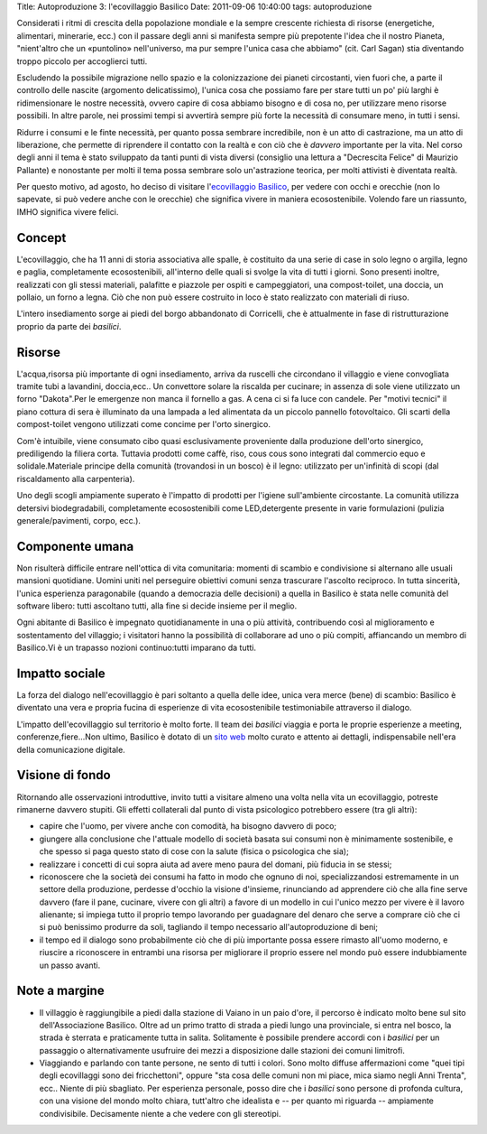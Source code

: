 Title: Autoproduzione 3: l'ecovillaggio Basilico Date: 2011-09-06
10:40:00 tags: autoproduzione

Considerati i ritmi di crescita della popolazione mondiale e la sempre
crescente richiesta di risorse (energetiche, alimentari, minerarie,
ecc.) con il passare degli anni si manifesta sempre più prepotente
l'idea che il nostro Pianeta, "nient'altro che un «puntolino»
nell'universo, ma pur sempre l'unica casa che abbiamo" (cit. Carl Sagan)
stia diventando troppo piccolo per accoglierci tutti.

Escludendo la possibile migrazione nello spazio e la colonizzazione dei
pianeti circostanti, vien fuori che, a parte il controllo delle nascite
(argomento delicatissimo), l'unica cosa che possiamo fare per stare
tutti un po' più larghi è ridimensionare le nostre necessità, ovvero
capire di cosa abbiamo bisogno e di cosa no, per utilizzare meno risorse
possibili. In altre parole, nei prossimi tempi si avvertirà sempre più
forte la necessità di consumare meno, in tutti i sensi.

Ridurre i consumi e le finte necessità, per quanto possa sembrare
incredibile, non è un atto di castrazione, ma un atto di liberazione,
che permette di riprendere il contatto con la realtà e con ciò che è
*davvero* importante per la vita. Nel corso degli anni il tema è stato
sviluppato da tanti punti di vista diversi (consiglio una lettura a
"Decrescita Felice" di Maurizio Pallante) e nonostante per molti il tema
possa sembrare solo un'astrazione teorica, per molti attivisti è
diventata realtà.

Per questo motivo, ad agosto, ho deciso di visitare l'\ `ecovillaggio
Basilico <http://www.associazionebasilico.org/index.php?option=com_content&view=article&id=24:2002-2010-i-primi-10-anni&catid=6:la-storia&Itemid=11>`__,
per vedere con occhi e orecchie (non lo sapevate, si può vedere anche
con le orecchie) che significa vivere in maniera ecosostenibile. Volendo
fare un riassunto, IMHO significa vivere felici.

Concept
-------

L'ecovillaggio, che ha 11 anni di storia associativa alle spalle, è
costituito da una serie di case in solo legno o argilla, legno e paglia,
completamente ecosostenibili, all'interno delle quali si svolge la vita
di tutti i giorni. Sono presenti inoltre, realizzati con gli stessi
materiali, palafitte e piazzole per ospiti e campeggiatori, una
compost-toilet, una doccia, un pollaio, un forno a legna. Ciò che non
può essere costruito in loco è stato realizzato con materiali di riuso.

L'intero insediamento sorge ai piedi del borgo abbandonato di
Corricelli, che è attualmente in fase di ristrutturazione proprio da
parte dei *basilici*.

Risorse
-------

L'acqua,risorsa più importante di ogni insediamento, arriva da ruscelli
che circondano il villaggio e viene convogliata tramite tubi a
lavandini, doccia,ecc.. Un convettore solare la riscalda per cucinare;
in assenza di sole viene utilizzato un forno "Dakota".Per le emergenze
non manca il fornello a gas. A cena ci si fa luce con candele. Per
"motivi tecnici" il piano cottura di sera è illuminato da una lampada a
led alimentata da un piccolo pannello fotovoltaico. Gli scarti della
compost-toilet vengono utilizzati come concime per l'orto sinergico.

Com'è intuibile, viene consumato cibo quasi esclusivamente proveniente
dalla produzione dell'orto sinergico, prediligendo la filiera corta.
Tuttavia prodotti come caffè, riso, cous cous sono integrati dal
commercio equo e solidale.Materiale principe della comunità (trovandosi
in un bosco) è il legno: utilizzato per un'infinità di scopi (dal
riscaldamento alla carpenteria).

Uno degli scogli ampiamente superato è l'impatto di prodotti per
l'igiene sull'ambiente circostante. La comunità utilizza detersivi
biodegradabili, completamente ecosostenibili come LED,detergente
presente in varie formulazioni (pulizia generale/pavimenti, corpo,
ecc.).

Componente umana
----------------

Non risulterà difficile entrare nell'ottica di vita comunitaria: momenti
di scambio e condivisione si alternano alle usuali mansioni quotidiane.
Uomini uniti nel perseguire obiettivi comuni senza trascurare l'ascolto
reciproco. In tutta sincerità, l'unica esperienza paragonabile (quando a
democrazia delle decisioni) a quella in Basilico è stata nelle comunità
del software libero: tutti ascoltano tutti, alla fine si decide insieme
per il meglio.

Ogni abitante di Basilico è impegnato quotidianamente in una o più
attività, contribuendo così al miglioramento e sostentamento del
villaggio; i visitatori hanno la possibilità di collaborare ad uno o più
compiti, affiancando un membro di Basilico.Vi è un trapasso nozioni
continuo:tutti imparano da tutti.

Impatto sociale
---------------

La forza del dialogo nell'ecovillaggio è pari soltanto a quella delle
idee, unica vera merce (bene) di scambio: Basilico è diventato una vera
e propria fucina di esperienze di vita ecosostenibile testimoniabile
attraverso il dialogo.

L'impatto dell'ecovillaggio sul territorio è molto forte. Il team dei
*basilici* viaggia e porta le proprie esperienze a meeting,
conferenze,fiere...Non ultimo, Basilico è dotato di un `sito
web <http://www.associazionebasilico.org>`__ molto curato e attento ai
dettagli, indispensabile nell'era della comunicazione digitale.

Visione di fondo
----------------

Ritornando alle osservazioni introduttive, invito tutti a visitare
almeno una volta nella vita un ecovillaggio, potreste rimanerne davvero
stupiti. Gli effetti collaterali dal punto di vista psicologico
potrebbero essere (tra gli altri):

-  capire che l'uomo, per vivere anche con comodità, ha bisogno davvero
   di poco;
-  giungere alla conclusione che l'attuale modello di società basata sui
   consumi non è minimamente sostenibile, e che spesso si paga questo
   stato di cose con la salute (fisica o psicologica che sia);
-  realizzare i concetti di cui sopra aiuta ad avere meno paura del
   domani, più fiducia in se stessi;
-  riconoscere che la società dei consumi ha fatto in modo che ognuno di
   noi, specializzandosi estremamente in un settore della produzione,
   perdesse d'occhio la visione d'insieme, rinunciando ad apprendere ciò
   che alla fine serve davvero (fare il pane, cucinare, vivere con gli
   altri) a favore di un modello in cui l'unico mezzo per vivere è il
   lavoro alienante; si impiega tutto il proprio tempo lavorando per
   guadagnare del denaro che serve a comprare ciò che ci si può
   benissimo produrre da soli, tagliando il tempo necessario
   all'autoproduzione di beni;
-  il tempo ed il dialogo sono probabilmente ciò che di più importante
   possa essere rimasto all'uomo moderno, e riuscire a riconoscere in
   entrambi una risorsa per migliorare il proprio essere nel mondo può
   essere indubbiamente un passo avanti.

Note a margine
--------------

-  Il villaggio è raggiungibile a piedi dalla stazione di Vaiano in un
   paio d'ore, il percorso è indicato molto bene sul sito
   dell'Associazione Basilico. Oltre ad un primo tratto di strada a
   piedi lungo una provinciale, si entra nel bosco, la strada è sterrata
   e praticamente tutta in salita. Solitamente è possibile prendere
   accordi con i *basilici* per un passaggio o alternativamente
   usufruire dei mezzi a disposizione dalle stazioni dei comuni
   limitrofi.
-  Viaggiando e parlando con tante persone, ne sento di tutti i colori.
   Sono molto diffuse affermazioni come "quei tipi degli ecovillaggi
   sono dei fricchettoni", oppure "sta cosa delle comuni non mi piace,
   mica siamo negli Anni Trenta", ecc.. Niente di più sbagliato. Per
   esperienza personale, posso dire che i *basilici* sono persone di
   profonda cultura, con una visione del mondo molto chiara, tutt'altro
   che idealista e -- per quanto mi riguarda -- ampiamente
   condivisibile. Decisamente niente a che vedere con gli stereotipi.

